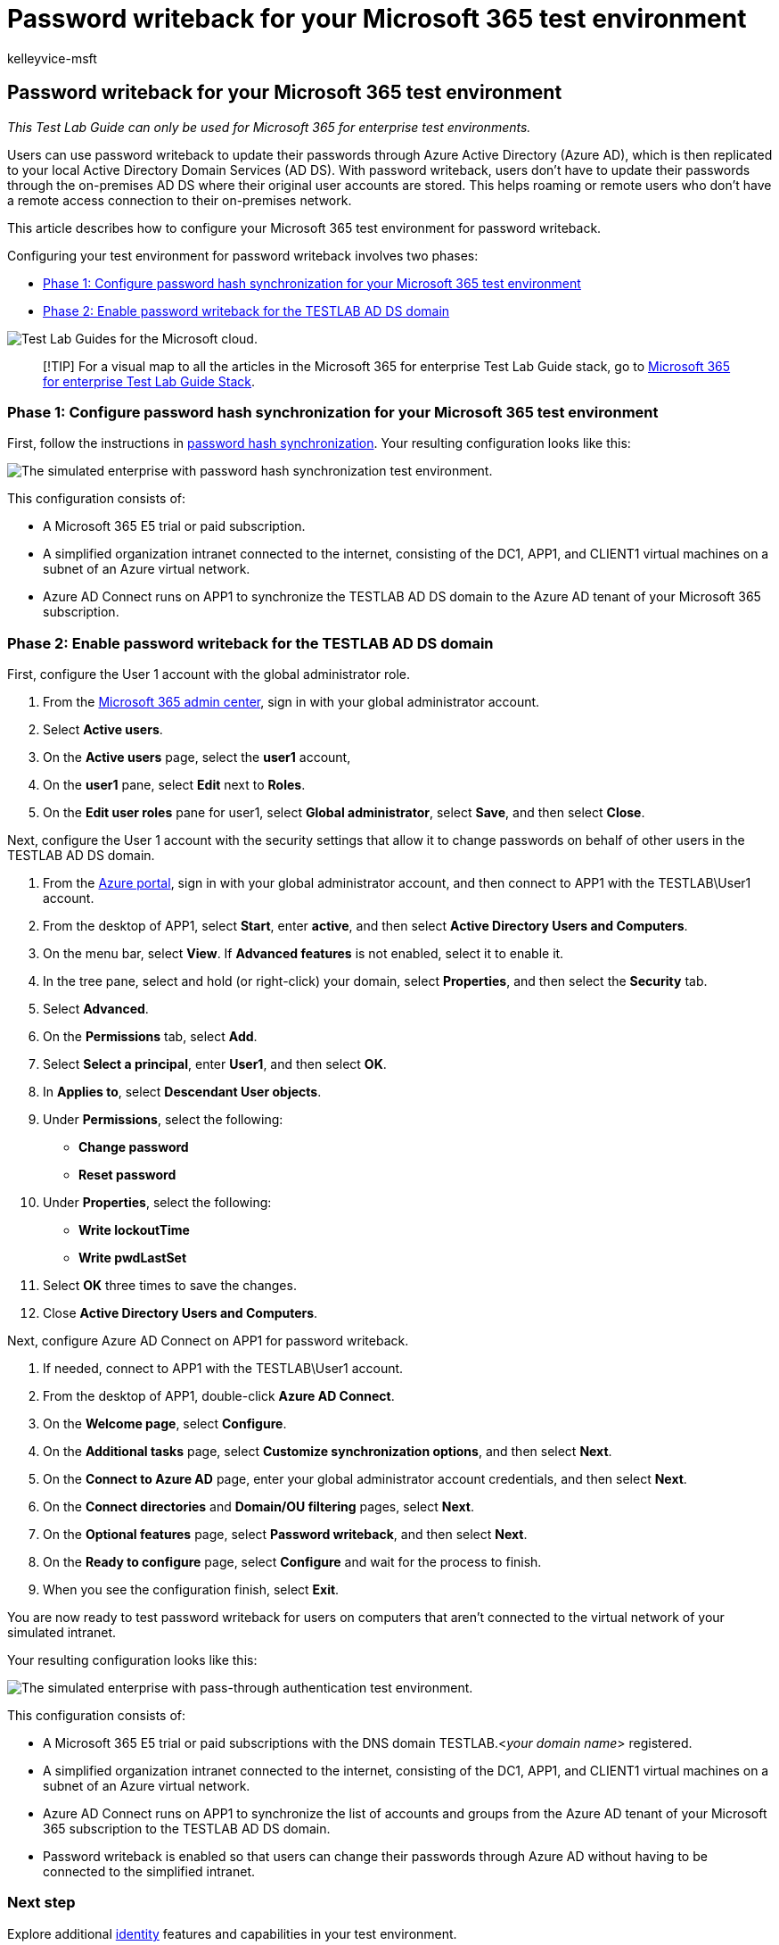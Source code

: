 = Password writeback for your Microsoft 365 test environment
:audience: ITPro
:author: kelleyvice-msft
:description: Summary: Configure password writeback for your Microsoft 365 test environment.
:f1.keywords: ["NOCSH"]
:manager: scotv
:ms.assetid:
:ms.author: kvice
:ms.collection: ["M365-identity-device-management", "Strat_O365_Enterprise"]
:ms.custom: ["TLGS", "Ent_TLGs"]
:ms.date: 11/22/2019
:ms.localizationpriority: medium
:ms.service: microsoft-365-enterprise
:ms.topic: article

== Password writeback for your Microsoft 365 test environment

_This Test Lab Guide can only be used for Microsoft 365 for enterprise test environments._

Users can use password writeback to update their passwords through Azure Active Directory (Azure AD), which is then replicated to your local Active Directory Domain Services (AD DS).
With password writeback, users don't have to update their passwords through the on-premises AD DS where their original user accounts are stored.
This helps roaming or remote users who don't have a remote access connection to their on-premises network.

This article describes how to configure your Microsoft 365 test environment for password writeback.

Configuring your test environment for password writeback involves two phases:

* <<phase-1-configure-password-hash-synchronization-for-your-microsoft-365-test-environment,Phase 1: Configure password hash synchronization for your Microsoft 365 test environment>>
* <<phase-2-enable-password-writeback-for-the-testlab-ad-ds-domain,Phase 2: Enable password writeback for the TESTLAB AD DS domain>>

image::../media/m365-enterprise-test-lab-guides/cloud-tlg-icon.png[Test Lab Guides for the Microsoft cloud.]

____
[!TIP] For a visual map to all the articles in the Microsoft 365 for enterprise Test Lab Guide stack, go to link:../downloads/Microsoft365EnterpriseTLGStack.pdf[Microsoft 365 for enterprise Test Lab Guide Stack].
____

=== Phase 1: Configure password hash synchronization for your Microsoft 365 test environment

First, follow the instructions in xref:password-hash-sync-m365-ent-test-environment.adoc[password hash synchronization].
Your resulting configuration looks like this:

image::../media/pass-through-auth-m365-ent-test-environment/Phase1.png[The simulated enterprise with password hash synchronization test environment.]

This configuration consists of:

* A Microsoft 365 E5 trial or paid subscription.
* A simplified organization intranet connected to the internet, consisting of the DC1, APP1, and CLIENT1 virtual machines on a subnet of an Azure virtual network.
* Azure AD Connect runs on APP1 to synchronize the TESTLAB AD DS domain to the Azure AD tenant of your Microsoft 365 subscription.

=== Phase 2: Enable password writeback for the TESTLAB AD DS domain

First, configure the User 1 account with the global administrator role.

. From the https://portal.microsoft.com[Microsoft 365 admin center], sign in with your global administrator account.
. Select *Active users*.
. On the *Active users* page, select the *user1* account,
. On the *user1* pane, select *Edit* next to *Roles*.
. On the *Edit user roles* pane for user1, select *Global administrator*, select *Save*, and then select *Close*.

Next, configure the User 1 account with the security settings that allow it to change passwords on behalf of other users in the TESTLAB AD DS domain.

. From the https://portal.azure.com[Azure portal], sign in with your global administrator account, and then connect to APP1 with the TESTLAB\User1 account.
. From the desktop of APP1, select *Start*, enter *active*, and then select *Active Directory Users and Computers*.
. On the menu bar, select *View*.
If *Advanced features* is not enabled, select it to enable it.
. In the tree pane, select and hold (or right-click) your domain, select *Properties*, and then select the *Security* tab.
. Select *Advanced*.
. On the *Permissions* tab, select *Add*.
. Select *Select a principal*, enter *User1*, and then select *OK*.
. In *Applies to*, select *Descendant User objects*.
. Under *Permissions*, select the following:
 ** *Change password*
 ** *Reset password*
. Under *Properties*, select the following:
 ** *Write lockoutTime*
 ** *Write pwdLastSet*
. Select *OK* three times to save the changes.
. Close *Active Directory Users and Computers*.

Next, configure Azure AD Connect on APP1 for password writeback.

. If needed, connect to APP1 with the TESTLAB\User1 account.
. From the desktop of APP1, double-click *Azure AD Connect*.
. On the *Welcome page*, select *Configure*.
. On the *Additional tasks* page, select *Customize synchronization options*, and then select *Next*.
. On the *Connect to Azure AD* page, enter your global administrator account credentials, and then select *Next*.
. On the *Connect directories* and *Domain/OU filtering* pages, select *Next*.
. On the *Optional features* page, select *Password writeback*, and then select *Next*.
. On the *Ready to configure* page, select *Configure* and wait for the process to finish.
. When you see the configuration finish, select *Exit*.

You are now ready to test password writeback for users on computers that aren't connected to the virtual network of your simulated intranet.

Your resulting configuration looks like this:

image::../media/pass-through-auth-m365-ent-test-environment/Phase1.png[The simulated enterprise with pass-through authentication test environment.]

This configuration consists of:

* A Microsoft 365 E5 trial or paid subscriptions with the DNS domain TESTLAB.<__your domain name__> registered.
* A simplified organization intranet connected to the internet, consisting of the DC1, APP1, and CLIENT1 virtual machines on a subnet of an Azure virtual network.
* Azure AD Connect runs on APP1 to synchronize the list of accounts and groups from the Azure AD tenant of your Microsoft 365 subscription to the TESTLAB AD DS domain.
* Password writeback is enabled so that users can change their passwords through Azure AD without having to be connected to the simplified intranet.

=== Next step

Explore additional link:m365-enterprise-test-lab-guides.md#identity[identity] features and capabilities in your test environment.

=== See also

xref:m365-enterprise-test-lab-guides.adoc[Microsoft 365 for enterprise Test Lab Guides]

xref:microsoft-365-overview.adoc[Microsoft 365 for enterprise overview]

link:/microsoft-365-enterprise/[Microsoft 365 for enterprise documentation]
